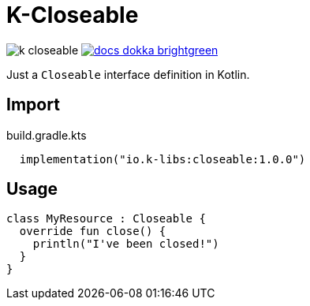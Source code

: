 = K-Closeable
:source-highlighter: highlightjs
:lib-version: 1.0.0

image:https://img.shields.io/github/license/k-libs/k-closeable[]
image:https://img.shields.io/badge/docs-dokka-brightgreen[link="https://k-libs.github.io/k-closeable/dokka/1.0.0/closeable/io.klibs.util/index.html"]

Just a `Closeable` interface definition in Kotlin.

== Import

.build.gradle.kts
[source, kotlin, subs="verbatim,attributes"]
----
  implementation("io.k-libs:closeable:{lib-version}")
----

== Usage

[source,kotlin]
----
class MyResource : Closeable {
  override fun close() {
    println("I've been closed!")
  }
}
----